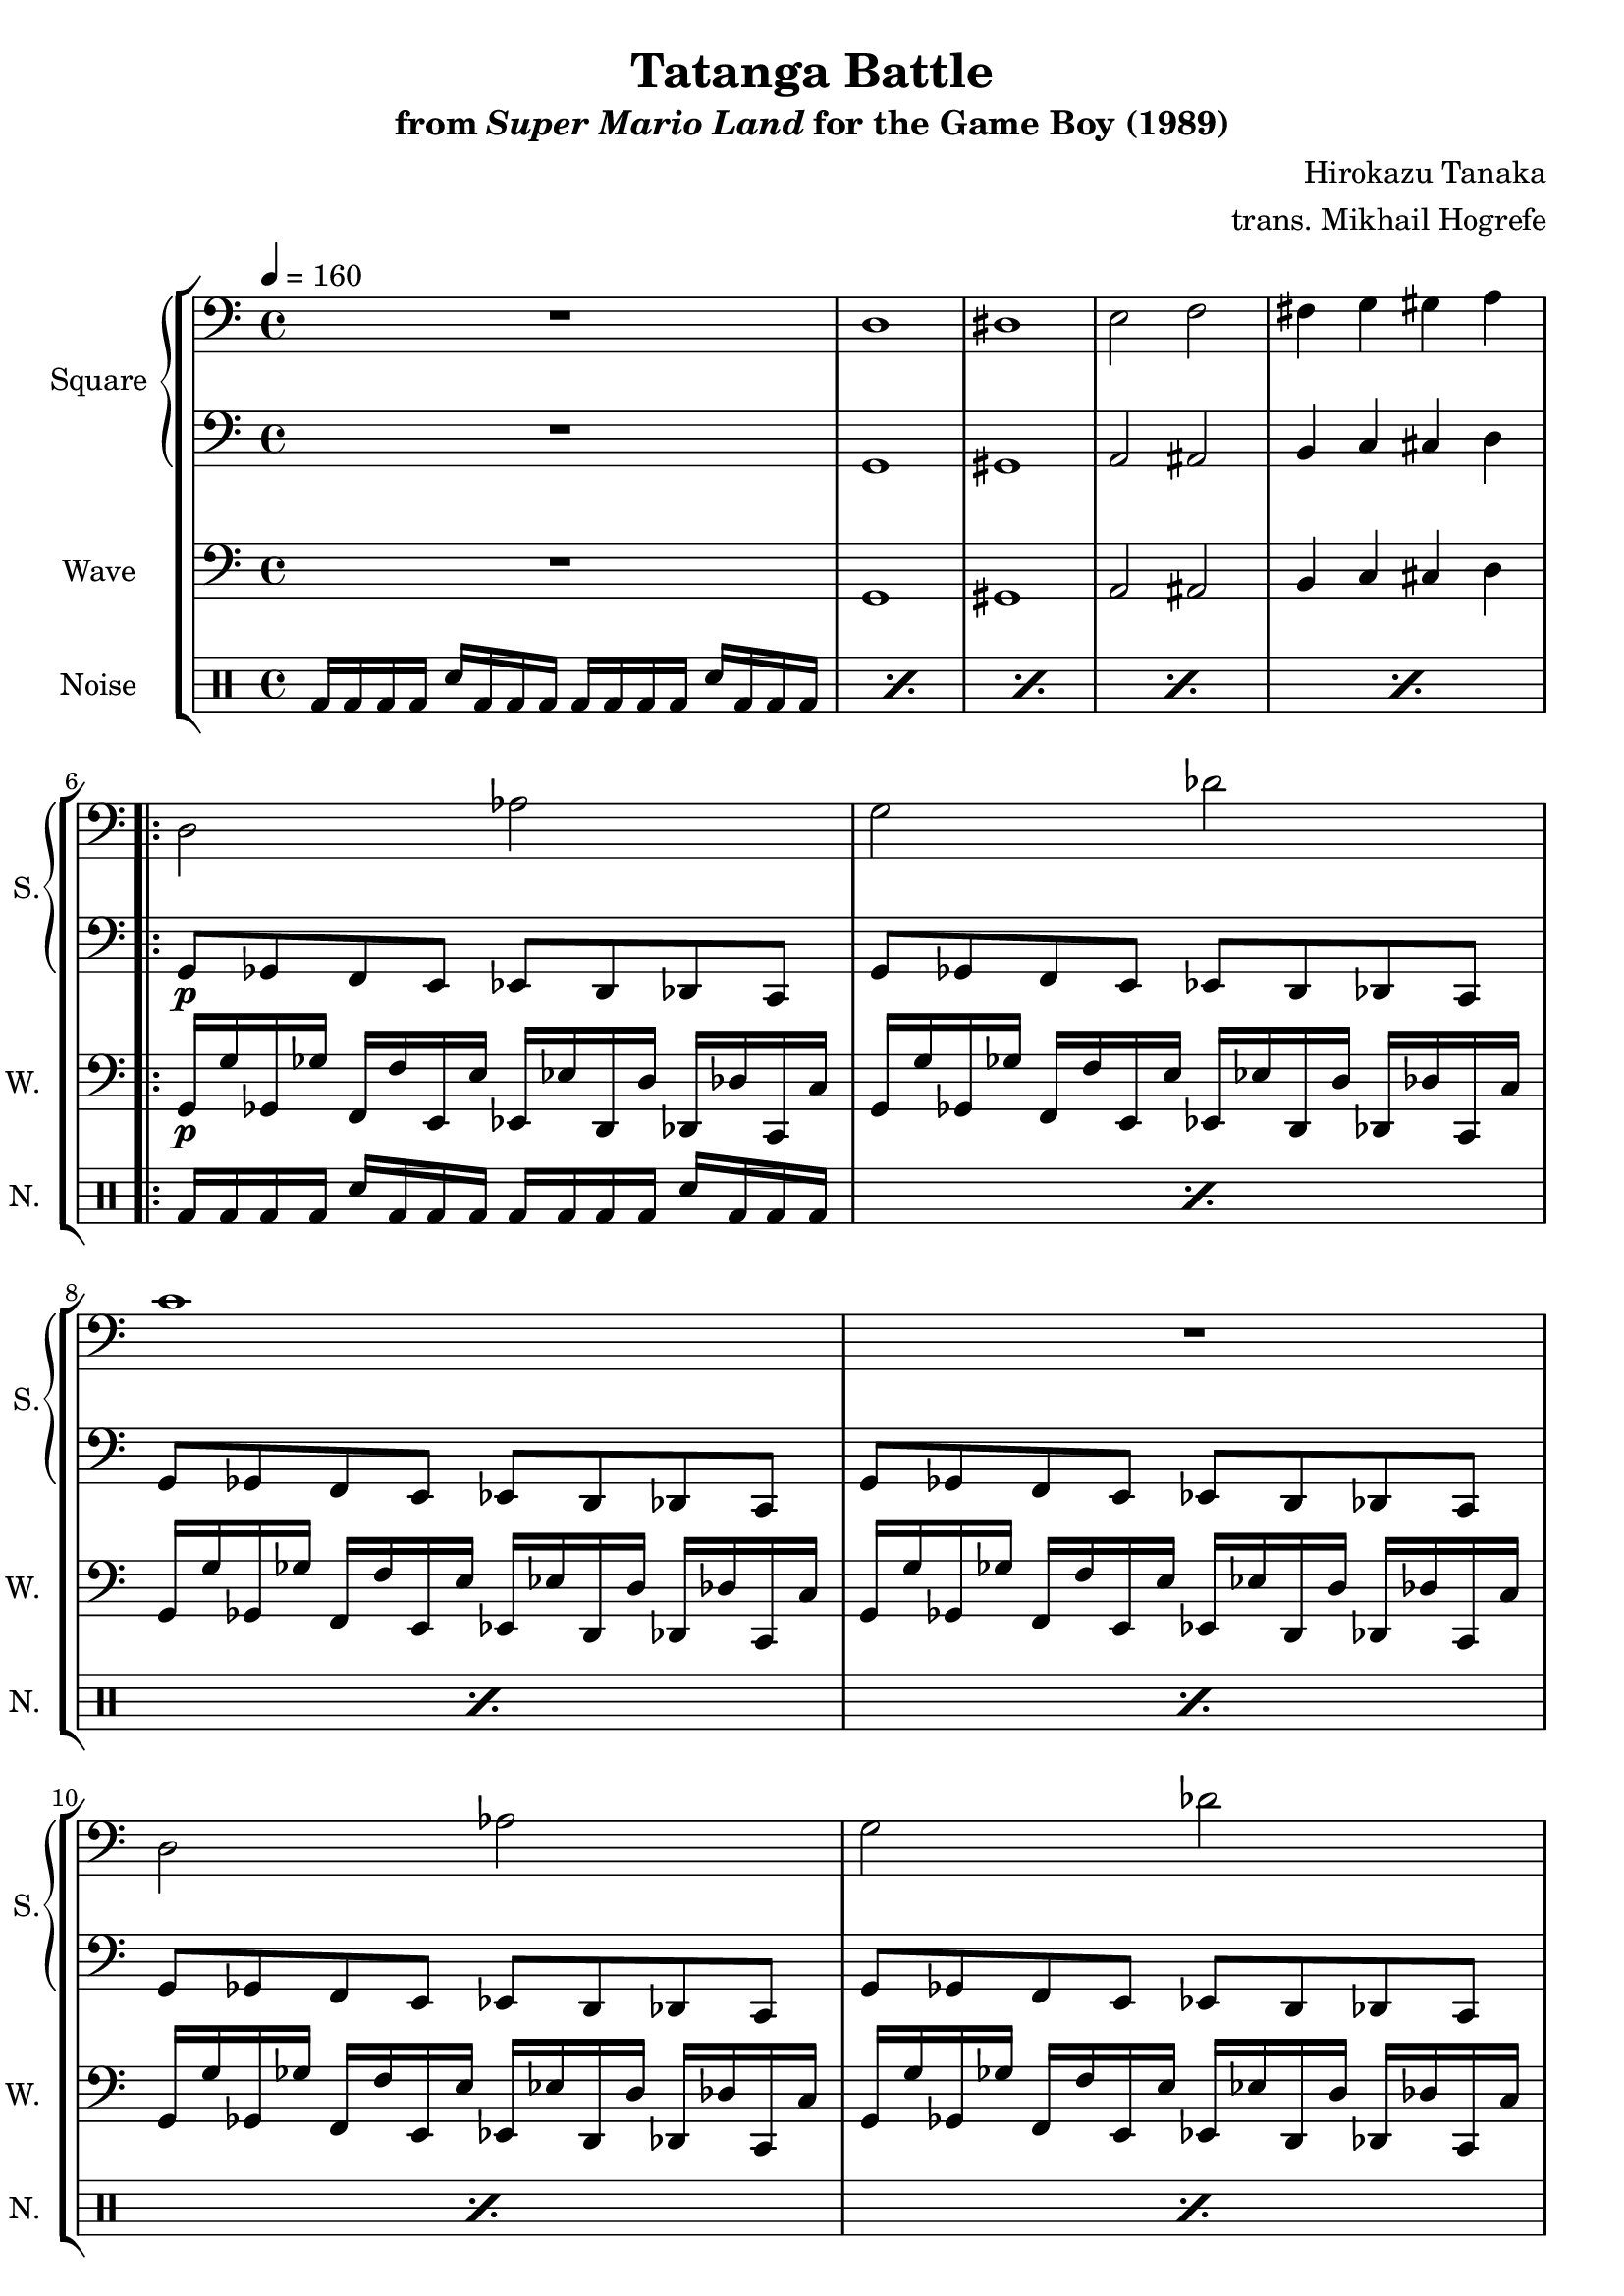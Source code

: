 \version "2.22.0"

smaller = {
    \set fontSize = #-3
    \override Stem #'length-fraction = #0.56
    \override Beam #'thickness = #0.2688
    \override Beam #'length-fraction = #0.56
}

\book {
    \header {
        title = "Tatanga Battle"
        subtitle = \markup { "from" {\italic "Super Mario Land"} "for the Game Boy (1989)" }
        composer = "Hirokazu Tanaka"
        arranger = "trans. Mikhail Hogrefe"
    }

    \score {
        {
            \new StaffGroup <<
                \new GrandStaff <<
                    \set GrandStaff.instrumentName = "Square"
                    \set GrandStaff.shortInstrumentName = "S."
                    \new Staff \relative c {
\tempo 4 = 160
\clef bass
R1
d1 |
dis1 |
e2 f |
fis4 g gis a |
                        \repeat volta 2 {
d,2 aes' |
g2 des' |
c1 |
R1 |
d,2 aes' |
g2 des' |
d1 |
R1 |
                        }
\once \override Score.RehearsalMark.self-alignment-X = #RIGHT
\mark \markup { \fontsize #-2 "Loop forever" }
                    }

                    \new Staff \relative c {
\clef bass
R1 |
g1 |
gis1 |
a2 ais |
b4 c cis d |
g,8\p ges f e ees d des c |
g'8 ges f e ees d des c |
g'8 ges f e ees d des c |
g'8 ges f e ees d des c |
g'8 ges f e ees d des c |
g'8 ges f e ees d des c |
g'8 ges f e ees d des c |
g'8 ges f e ees d des c |
                    }
                >>

                \new Staff \relative c {
                    \set Staff.instrumentName = "Wave"
                    \set Staff.shortInstrumentName = "W."
\clef bass
R1 |
g1 |
gis1 |
a2 ais |
b4 c cis d |
g,16\p g' ges, ges' f, f' e, e' ees, ees' d, d' des, des' c, c' |
g16 g' ges, ges' f, f' e, e' ees, ees' d, d' des, des' c, c' |
g16 g' ges, ges' f, f' e, e' ees, ees' d, d' des, des' c, c' |
g16 g' ges, ges' f, f' e, e' ees, ees' d, d' des, des' c, c' |
g16 g' ges, ges' f, f' e, e' ees, ees' d, d' des, des' c, c' |
g16 g' ges, ges' f, f' e, e' ees, ees' d, d' des, des' c, c' |
g16 g' ges, ges' f, f' e, e' ees, ees' d, d' des, des' c, c' |
g16 g' ges, ges' f, f' e, e' ees, ees' d, d' des, des' c, c' |
                }

                \new DrumStaff {
                    \drummode {
                        \set Staff.instrumentName="Noise"
                        \set Staff.shortInstrumentName="N."
\repeat percent 5 { bd16 bd bd bd sn bd bd bd bd bd bd bd sn bd bd bd | }
\repeat percent 8 { bd16 bd bd bd sn bd bd bd bd bd bd bd sn bd bd bd | }
                    }
                }
            >>
        }
        \layout {
            \context {
                \Staff
                \RemoveEmptyStaves
            }
            \context {
                \DrumStaff
                \RemoveEmptyStaves
            }
        }
    }
}
